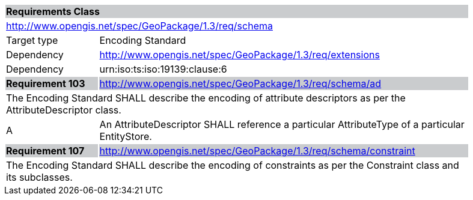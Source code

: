 [[rc_metadata]]

[cols="1,4",width="90%"]
|===
2+|*Requirements Class* {set:cellbgcolor:#CACCCE}
2+|http://www.opengis.net/spec/GeoPackage/1.3/req/schema {set:cellbgcolor:#FFFFFF}
|Target type |Encoding Standard
|Dependency |http://www.opengis.net/spec/GeoPackage/1.3/req/extensions
|Dependency |urn:iso:ts:iso:19139:clause:6
|*Requirement 103* {set:cellbgcolor:#CACCCE} |http://www.opengis.net/spec/GeoPackage/1.3/req/schema/ad +
2+| The Encoding Standard SHALL describe the encoding of attribute descriptors as per the AttributeDescriptor class. {set:cellbgcolor:#FFFFFF}
|A | An AttributeDescriptor SHALL reference a particular AttributeType of a particular EntityStore.
|*Requirement 107* {set:cellbgcolor:#CACCCE} |http://www.opengis.net/spec/GeoPackage/1.3/req/schema/constraint +
2+| The Encoding Standard SHALL describe the encoding of constraints as per the Constraint class and its subclasses. {set:cellbgcolor:#FFFFFF}
|===